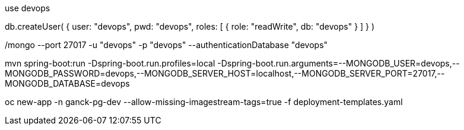 use devops

db.createUser(
  {
    user: "devops",
    pwd: "devops",
    roles: [ { role: "readWrite", db: "devops" } ]
  }
)

./mongo --port 27017 -u "devops" -p "devops" --authenticationDatabase "devops"

mvn spring-boot:run -Dspring-boot.run.profiles=local -Dspring-boot.run.arguments=--MONGODB_USER=devops,--MONGODB_PASSWORD=devops,--MONGODB_SERVER_HOST=localhost,--MONGODB_SERVER_PORT=27017,--MONGODB_DATABASE=devops



oc new-app -n ganck-pg-dev --allow-missing-imagestream-tags=true -f deployment-templates.yaml